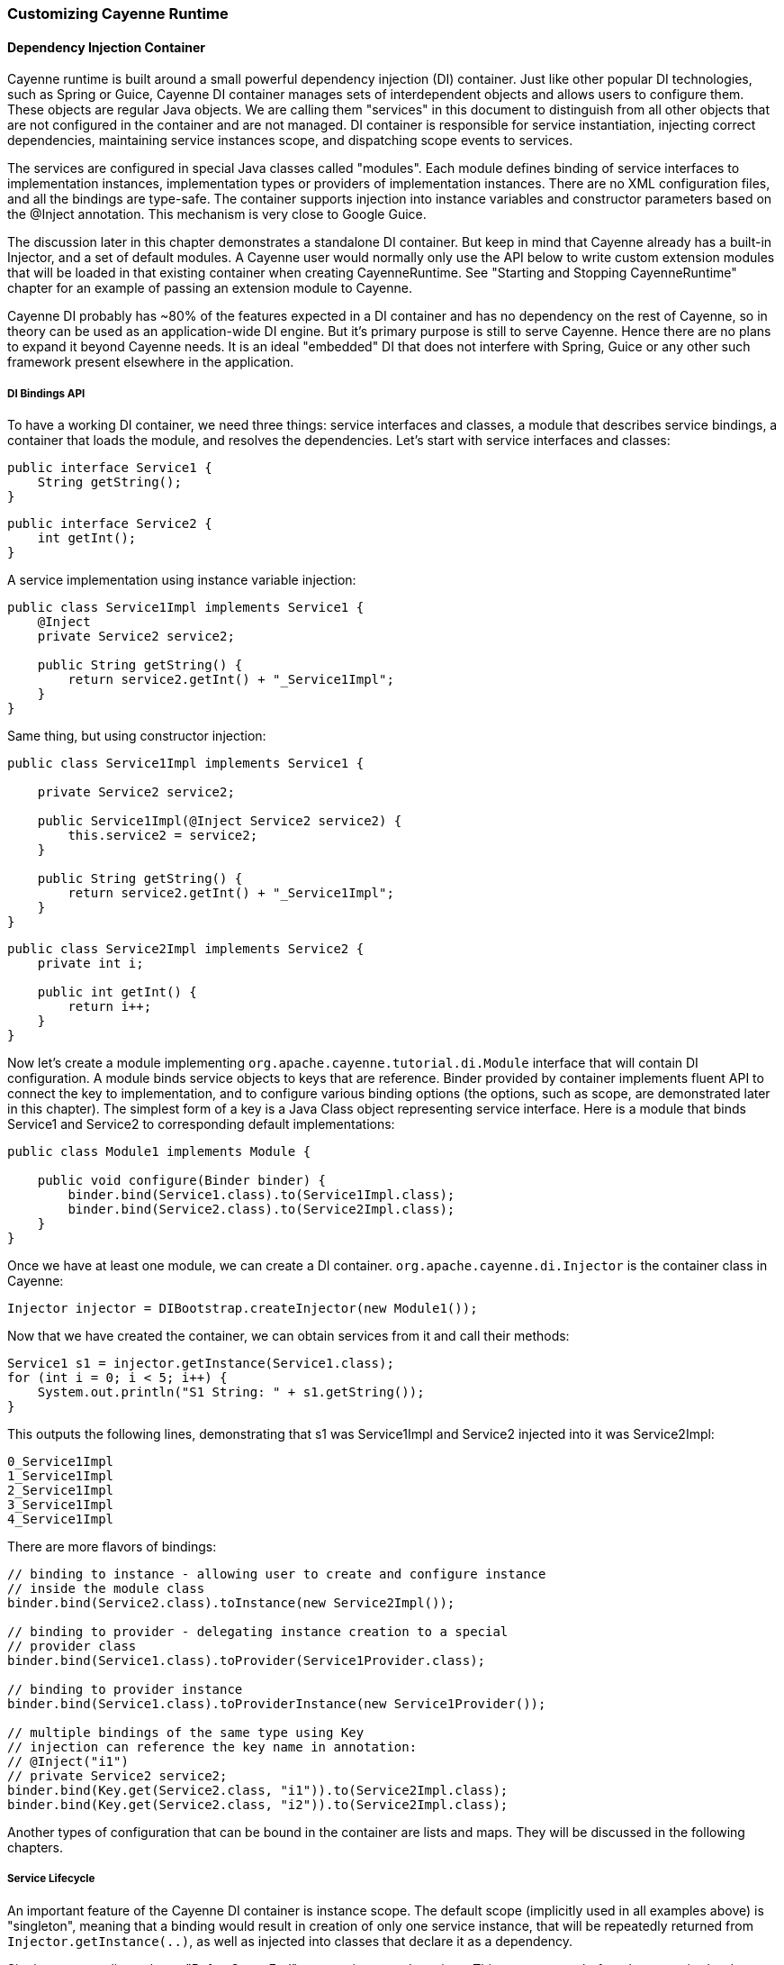 // Licensed to the Apache Software Foundation (ASF) under one or more
// contributor license agreements. See the NOTICE file distributed with
// this work for additional information regarding copyright ownership.
// The ASF licenses this file to you under the Apache License, Version
// 2.0 (the "License"); you may not use this file except in compliance
// with the License. You may obtain a copy of the License at
//
// https://www.apache.org/licenses/LICENSE-2.0 Unless required by
// applicable law or agreed to in writing, software distributed under the
// License is distributed on an "AS IS" BASIS, WITHOUT WARRANTIES OR
// CONDITIONS OF ANY KIND, either express or implied. See the License for
// the specific language governing permissions and limitations under the
// License.

=== Customizing Cayenne Runtime

==== Dependency Injection Container

Cayenne runtime is built around a small powerful dependency injection (DI) container. Just like other popular DI technologies, such as Spring or Guice, Cayenne DI container manages sets of interdependent objects and allows users to configure them. These objects are regular Java objects. We are calling them "services" in this document to distinguish from all other objects that are not configured in the container and are not managed. DI container is responsible for service instantiation, injecting correct dependencies, maintaining service instances scope, and dispatching scope events to services.

The services are configured in special Java classes called "modules". Each module defines binding of service interfaces to implementation instances, implementation types or providers of implementation instances. There are no XML configuration files, and all the bindings are type-safe. The container supports injection into instance variables and constructor parameters based on the @Inject annotation. This mechanism is very close to Google Guice.

The discussion later in this chapter demonstrates a standalone DI container. But keep in mind that Cayenne already has a built-in Injector, and a set of default modules. A Cayenne user would normally only use the API below to write custom extension modules that will be loaded in that existing container when creating CayenneRuntime. See "Starting and Stopping CayenneRuntime" chapter for an example of passing an extension module to Cayenne.

Cayenne DI probably has ~80% of the features expected in a DI container and has no dependency on the rest of Cayenne, so in theory can be used as an application-wide DI engine. But it's primary purpose is still to serve Cayenne. Hence there are no plans to expand it beyond Cayenne needs. It is an ideal "embedded" DI that does not interfere with Spring, Guice or any other such framework present elsewhere in the application.

===== DI Bindings API

To have a working DI container, we need three things: service interfaces and classes, a module that describes service bindings, a container that loads the module, and resolves the dependencies. Let's start with service interfaces and classes:

[source, Java]
----
public interface Service1 {
    String getString();
}
----

[source, Java]
----
public interface Service2 {
    int getInt();
}
----

A service implementation using instance variable injection:

[source, Java]
----
public class Service1Impl implements Service1 {
    @Inject
    private Service2 service2;

    public String getString() {
        return service2.getInt() + "_Service1Impl";
    }
}
----

Same thing, but using constructor injection:

[source, Java]
----
public class Service1Impl implements Service1 {

    private Service2 service2;

    public Service1Impl(@Inject Service2 service2) {
        this.service2 = service2;
    }

    public String getString() {
        return service2.getInt() + "_Service1Impl";
    }
}
----

[source, Java]
----
public class Service2Impl implements Service2 {
    private int i;

    public int getInt() {
        return i++;
    }
}
----

Now let's create a module implementing `org.apache.cayenne.tutorial.di.Module` interface that will contain DI configuration. A module binds service objects to keys that are reference. Binder provided by container implements fluent API to connect the key to implementation, and to configure various binding options (the options, such as scope, are demonstrated later in this chapter). The simplest form of a key is a Java Class object representing service interface. Here is a module that binds Service1 and Service2 to corresponding default implementations:

[source, Java]
----
public class Module1 implements Module {

    public void configure(Binder binder) {
        binder.bind(Service1.class).to(Service1Impl.class);
        binder.bind(Service2.class).to(Service2Impl.class);
    }
}
----

Once we have at least one module, we can create a DI container. `org.apache.cayenne.di.Injector` is the container class in Cayenne:

[source, Java]
----
Injector injector = DIBootstrap.createInjector(new Module1());
----

Now that we have created the container, we can obtain services from it and call their methods:

[source, Java]
----
Service1 s1 = injector.getInstance(Service1.class);
for (int i = 0; i < 5; i++) {
    System.out.println("S1 String: " + s1.getString());
}
----

This outputs the following lines, demonstrating that s1 was Service1Impl and Service2 injected into it was Service2Impl:

[source]
----
0_Service1Impl
1_Service1Impl
2_Service1Impl
3_Service1Impl
4_Service1Impl
----

There are more flavors of bindings:

[source, Java]
----
// binding to instance - allowing user to create and configure instance
// inside the module class
binder.bind(Service2.class).toInstance(new Service2Impl());

// binding to provider - delegating instance creation to a special
// provider class
binder.bind(Service1.class).toProvider(Service1Provider.class);

// binding to provider instance
binder.bind(Service1.class).toProviderInstance(new Service1Provider());

// multiple bindings of the same type using Key
// injection can reference the key name in annotation:
// @Inject("i1")
// private Service2 service2;
binder.bind(Key.get(Service2.class, "i1")).to(Service2Impl.class);
binder.bind(Key.get(Service2.class, "i2")).to(Service2Impl.class);
----


Another types of configuration that can be bound in the container are lists and maps. They will be discussed in the following chapters.

===== Service Lifecycle

An important feature of the Cayenne DI container is instance scope. The default scope (implicitly used in all examples above)
is "singleton", meaning that a binding would result in creation of only one service instance, that will be repeatedly returned from `Injector.getInstance(..)`,
as well as injected into classes that declare it as a dependency.

Singleton scope dispatches a "BeforeScopeEnd" event to interested services. This event occurs before the scope is shutdown,
i.e. when `Injector.shutdown()` is called. Note that the built-in Cayenne injector is shutdown behind the scenes when `CayenneRuntime.shutdown()` is invoked.
Services may register as listeners for this event by annotating a no-argument method with `@BeforeScopeEnd` annotation.
Such method should be implemented if a service needs to clean up some resources, stop threads, etc.

Another useful scope is "no scope", meaning that every time a container is asked to provide a service instance for a given key, a new instance will be created and returned:

[source, Java]
----
binder.bind(Service2.class).to(Service2Impl.class).withoutScope();
----

Users can also create their own scopes, e.g. a web application request scope or a session scope. Most often than not custom scopes
can be created as instances of `org.apache.cayenne.di.spi.DefaultScope` with startup and shutdown managed by the application
(e.g. singleton scope is a DefaultScope managed by the Injector) .

===== Overriding Services

Cayenne DI allows to override services already defined in the current module, or more commonly - some other module
in the the same container. Actually there's no special API to override a service, you'd just bind the service key again
with a new implementation or provider. The last binding for a key takes precedence. This means that the order of modules is important when configuring a container.
The built-in Cayenne injector ensures that Cayenne standard modules are loaded first, followed by optional user extension modules.
This way the application can override the standard services in Cayenne.

==== Customization Strategies

The previous section discussed how Cayenne DI works in general terms. Since Cayenne users will mostly be dealing with
an existing Injector provided by CayenneRuntime, it is important to understand how to build custom extensions to a preconfigured container.
As shown in "Starting and Stopping CayenneRuntime" chapter, custom extensions are done by writing an application
DI module (or multiple modules) that configures service overrides. This section shows all the configuration possibilities in detail,
including changing properties of the existing services, contributing services to standard service lists and maps, and overriding service implementations.
All the code examples later in this section are assumed to be placed in an application module "configure" method:

[source, Java]
----
public class MyExtensionsModule implements Module {
    public void configure(Binder binder) {
        // customizations go here...
    }
}
----

[source, Java]
----
Module extensions = new MyExtensionsModule();
CayenneRuntime runtime = CayenneRuntime.builder()
        .addConfig("com/example/cayenne-mydomain.xml")
        .addModule(extensions)
        .build();
----

===== Changing Properties of Existing Services

Many built-in Cayenne services change their behavior based on a value of some environment property.
A user may change Cayenne behavior without even knowing which services are responsible for it, but setting a specific value of a known property.
Supported property names are listed in "Appendix A".

There are two ways to set service properties. The most obvious one is to pass it to the JVM with -D flag on startup. E.g.

[source]
----
$ java -Dcayenne.server.contexts_sync_strategy=false ...
----

A second one is to contribute a property to `o.a.c.configuration.DefaultRuntimeProperties.properties` map (see the next section on how to do that).
This map contains the default property values and can accept application-specific values, overriding the defaults.

Note that if a property value is a name of a Java class, when this Java class is instantiated by Cayenne,
the container performs injection of instance variables. So even the dynamically specified Java classes can use @Inject annotation to get a hold of other Cayenne services.

If the same property is specified both in the command line and in the properties map, the command-line value takes precedence.
The map value will be ignored. This way Cayenne runtime can be reconfigured during deployment.

===== Contributing to Service Collections

Cayenne can be extended by adding custom objects to named maps or lists bound in DI. We are calling these lists/maps "service collections".
A service collection allows things like appending a custom strategy to a list of built-in strategies.
E.g. an application that needs to install a custom DbAdapter for some database type may contribute an instance of custom
DbAdapterDetector to a `o.a.c.configuration.server.DefaultDbAdapterFactory.detectors` list:

[source, Java]
----
public class MyDbAdapterDetector implements DbAdapterDetector {
    public DbAdapter createAdapter(DatabaseMetaData md) throws SQLException {
        // check if we support this database and return custom adapter
        ...
    }
}
----

[source, Java]
----
CoreModule.contributeAdapterDetectors(binder)
    .add(MyDbAdapterDetector.class);
----

The names of built-in collections are listed in "Appendix B".

===== Alternative Service Implementations

As mentioned above, custom modules are loaded by CayenneRuntime after the built-in modules.
So it is easy to redefine a built-in service in Cayenne by rebinding desired implementations or providers.
To do that, first we need to know what those services to redefine are.
While we describe some of them in the following sections, the best way to get a full list
is to check the source code of the Cayenne version you are using and
namely look in `org.apache.cayenne.configuration.server.CoreModule` - the main built-in module in Cayenne.

Now an example of overriding `JdbcEventLogger` service. The default implementation of this service
is provided by `Slf4jJdbcEventLogger`. But if we want to use `FormattedSlf4jJdbcEventLogger`
(a logger with basic SQL formatting), we can define it like this:

[source, Java]
----
binder.bind(JdbcEventLogger.class)
    .to(FormattedSlf4jJdbcEventLogger.class);
----

==== Using custom data types

===== Value object type

`ValueObjectType` is a new and lightweight alternative to the Extended Types API described in the following section. In most cases is should be preferred as is it easier to understand and use. Currently only one case is known when `ExtendedType` should be used: when your value object can be mapped on different JDBC types.

In order to use your custom data type you should implement `ValueObjectType` describing it in terms of some type already known to Cayenne (e.g. backed by system or user ExtendedType). Let's assume we want to support some data type called `Money`:

[source, Java]
----
public class Money {
    private BigDecimal value;

    public Money(BigDecimal value) {
        this.value = value;
    }

    public BigDecimal getValue() {
        return value;
    }

    // .. some other business logic ..
}
----

Here is how `ValueObjectType` that will allow to store our `Money` class as `BigDecimal` can be implemented:

[source, Java]
----
public class MoneyValueObjectType implements ValueObjectType<Money, BigDecimal> {

    @Override
    public Class<BigDecimal> getTargetType() {
        return BigDecimal.class;
    }

    @Override
    public Class<Money> getValueType() {
        return Money.class;
    }

    @Override
    public Money toJavaObject(BigDecimal value) {
        return new Money(value);
    }

    @Override
    public BigDecimal fromJavaObject(Money object) {
        return object.getValue();
    }

    @Override
    public String toCacheKey(Money object) {
        return object.getValue().toString();
    }
}
----

Last step is to register this new type in `CayenneRuntime`:

[source, Java]
----
CayenneRuntime runtime = CayenneRuntime.builder()
    .addConfig("cayenne-project.xml")
    .addModule(binder ->
        CoreModule.contributeValueObjectTypes(binder)
            .add(MoneyValueObjectType.class))
    .build();
----

More examples of implementation you can find in
https://github.com/apache/cayenne/blob/master/cayenne/src/main/java/org/apache/cayenne/access/types/LocalDateValueType.java[cayenne core].

===== Extended Types

JDBC specification defines a set of "standard" database column types (defined in java.sql.Types class) and a very specific mapping of these types to Java Object Types, such as java.lang.String, java.math.BigDecimal, etc. Sometimes there is a need to use a custom Java type not known to JDBC driver and Cayenne allows to configure it. For this Cayenne needs to know how to instantiate this type from a database "primitive" value, and conversely, how to transform an object of the custom type to a JDBC-compatible object.

====== Supporting Non-Standard Types

For supporting non-standard type you should define it via an interface `org.apache.cayenne.access.types.ExtendedType`. An implementation must provide `ExtendedType.getClassName()` method that returns a fully qualified Java class name for the supported custom type, and a number of methods that convert data between JDBC and custom type. The following example demonstrates how to add a custom DoubleArrayType to store `java.lang.Double[]` as a custom string in a database:

[source, Java]
----
/**
* Defines methods to read Java objects from JDBC ResultSets and write as parameters of
* PreparedStatements.
*/
public class DoubleArrayType implements ExtendedType {

    private final String SEPARATOR = ",";

    /**
    * Returns a full name of Java class that this ExtendedType supports.
    */
    @Override
    public String getClassName() {
        return Double[].class.getCanonicalName();
    }

    /**
    * Initializes a single parameter of a PreparedStatement with object value.
    */
    @Override
    public void setJdbcObject(PreparedStatement statement, Object value,
            int pos, int type, int scale) throws Exception {

        String str = StringUtils.join((Double[]) value, SEPARATOR);
        statement.setString(pos, str);
    }


    /**
    * Reads an object from JDBC ResultSet column, converting it to class returned by
    * 'getClassName' method.
    *
    * @throws Exception if read error occurred, or an object can't be converted to a
    *             target Java class.
    */
    @Override
    public Object materializeObject(ResultSet rs, int index, int type) throws Exception {
        String[] str = rs.getString(index).split(SEPARATOR);
        Double[] res = new Double[str.length];

        for (int i = 0; i < str.length; i++) {
            res[i] = Double.valueOf(str[i]);
        }

        return res;
    }

    /**
    * Reads an object from a stored procedure OUT parameter, converting it to class
    * returned by 'getClassName' method.
    *
    * @throws Exception if read error ocurred, or an object can't be converted to a
    *             target Java class.
    */
    @Override
    public Object materializeObject(CallableStatement rs, int index, int type) throws Exception {
        String[] str = rs.getString(index).split(SEPARATOR);
        Double[] res = new Double[str.length];

        for (int i = 0; i < str.length; i++) {
            res[i] = Double.valueOf(str[i]);
        }

        return res;
    }
}
----

[source, Java]
----
// add DoubleArrayType to list of user types
CayenneRuntime runtime = CayenneRuntime.builder()
                .addConfig("cayenne-project.xml")
                .addModule(binder ->
                    CoreModule.contributeUserTypes(binder)
                        .add(new DoubleArrayType()))
                .build();
----

====== DbAdapters and Extended Types

As shown in the example above, ExtendedTypes are stored by DbAdapter. In fact DbAdapters often install their own extended types to address incompatibilities, incompleteness and differences between JDBC drivers in handling "standard" JDBC types. For instance some drivers support reading large character columns (CLOB) as java.sql.Clob, but some other - as "character stream", etc. Adapters provided with Cayenne override `configureExtendedTypes()` method to install their own types, possibly substituting Cayenne defaults. Custom DbAdapters can use the same technique.

==== Noteworthy Built-in Services

===== JdbcEventLogger

`org.apache.cayenne.log.JdbcEventLogger` is the service that defines logging API for Cayenne internals. It provides facilities for logging queries, commits, transactions, etc. The default implementation is `org.apache.cayenne.log.Slf4jJdbcEventLogger` that performs logging via slf4j-api library. Cayenne library includes another potentially useful logger - `org.apache.cayenne.log.FormattedSlf4jJdbcEventLogger` that produces formatted multiline SQL output that can be easier to read.

===== DataSourceFactory

Factory that returns `javax.sql.DataSource` object based on the configuration provided in the "nodeDescriptor".

===== DataChannelSyncFilter and DataChannelQueryFilter

Interfaces of filters that allow to intercept DataChannel operations.
Filters allow to implement chains of custom processors around a DataChannel,
that can be used for security, monitoring, business logic,
providing context to lifecycle event listeners, etc.

===== QueryCache

Defines API of a cache that stores query results.





























